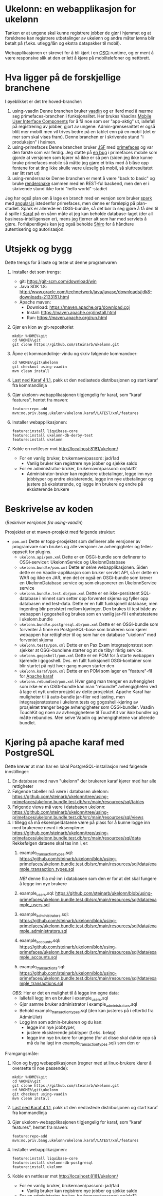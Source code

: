 * Ukelonn: en webapplikasjon for ukelønn

Tanken er at ungene skal kunne registrere jobber de gjør i hjemmet og at foreldrene kan registrere utbetalinger av ukelønn og andre måter lønna blir betalt på (f.eks. utlegg/lån og ekstra datapakker til mobil).

Webapplikasjonen er skrevet for å bli kjørt i en [[https://www.osgi.org/developer/architecture/][OSGi]] runtime, og er ment å være responsive slik at den er lett å kjøre på mobiltelefoner og nettbrett.

* Hva ligger på de forskjellige branchene

I øyeblikket er det tre hoved-brancher:
 1. using-vaadin
    Denne branchen bruker [[https://vaadin.com/home][vaadin]] og er iferd med å nærme seg primefaces-branchen i funksjonalitet.
    Her brukes Vaadins [[https://vaadin.com/docs/-/part/touchkit/mobile-components.html][Mobile User Interface Components]] for å få noe som ser "app-aktig" ut, iallefall på registrering av jobber, gjort av ungene.
    Admin-grensesnittet er også blitt mer mobilt men vil trives bedre på en tablet enn på en mobil (det er mer som skal vises fram).
    Denne branchen er i skrivende stund "i produksjon" i heimen.
 2. using-primefaces
    Denne branchen bruker [[https://en.wikipedia.org/wiki/JavaServer_Faces][JSF]] med [[http://www.primefaces.org/][primefaces]] og var den første som var ferdig.
    Jeg støtte på [[https://github.com/primefaces/primefaces/issues/1864][en bug]] i primefaces mobile som gjorde at versjonen som kjører nå ikke er så pen (siden jeg ikke kunne bruke primefaces mobile så måtte jeg gjøre et triks med å blåse opp fontene for at ting ikke skulle være uleselig på mobil, så sluttresultatet ser litt rart ut)
 3. using-rendersnake
    Denne branchen er ment å være "back to basic" og bruke [[http://rendersnake.org/][rendersnake]] sammen med en REST-ful backend, men den er i skrivende stund ikke forbi "hello world"-stadiet

Jeg har også plan om å lage en branch med en versjon som bruker [[http://sparkjava.com][spark]] med [[https://blog.openshift.com/developing-single-page-web-applications-using-java-8-spark-mongodb-and-angularjs/][angular.js]] istedenfor primefaces, men denne er foreløpig på plan-stadiet. Spark er allerede en OSGi-bundle, så det bør la seg gjøre å få den til å spille i [[http://karaf.apache.org][Karaf]] på en sånn måte at jeg kan beholde database-laget (der all business-intelligensen er), mens jeg fjerner alt som har med servlets å gjøre. Forhåpentligvis kan jeg også beholde [[https://shiro.apache.org][Shiro]] for å håndtere autentisering og autorisasjon.

* Utsjekk og bygg

Dette trengs for å laste og teste ut denne programvaren
 1. Installer det som trengs:
    - git: https://git-scm.com/download/win
    - Java SDK 1.8: http://www.oracle.com/technetwork/java/javase/downloads/jdk8-downloads-2133151.html
    - Apache maven:
      - Download: https://maven.apache.org/download.cgi
      - Install: https://maven.apache.org/install.html
      - Run: https://maven.apache.org/run.html
 2. Gjør en klon av git-repositoriet
    #+BEGIN_EXAMPLE
      mkdir %HOME%\git
      cd %HOME%\git
      git clone https://github.com/steinarb/ukelonn.git
    #+END_EXAMPLE
 3. Åpne et kommandolinje-vindu og skriv følgende kommandoer:
    #+BEGIN_EXAMPLE
      cd %HOME%\git\ukelonn
      git checkout using-vaadin
      mvn clean install
    #+END_EXAMPLE
 4. [[http://karaf.apache.org/download.html][Last ned Karaf 4.1.1]], pakk ut den nedlastede distribusjonen og start karaf fra kommandlinja
 5. Gjør ukelonn-webapplikasjonen tilgjengelig for karaf, som "karaf features", hentet fra maven:
    #+BEGIN_EXAMPLE
      feature:repo-add mvn:no.priv.bang.ukelonn/ukelonn.karaf/LATEST/xml/features
    #+END_EXAMPLE
 6. Installer webapplikasjonen:
    #+BEGIN_EXAMPLE
      feature:install liquibase-core
      feature:install ukelonn-db-derby-test
      feature:install ukelonn
    #+END_EXAMPLE
 7. Koble en nettleser mot http://localhost:8181/ukelonn/
    - For en vanlig bruker, brukernavn/passord: jad/1ad
      - Vanlig bruker kan registrere nye jobber og sjekke saldo
    - For en administrator-bruker, brukernavn/passord: on/ola12
      - Administrator-bruker kan registrere utbetalinger, legge inn nye jobbtyper og endre eksisterende, legge inn nye utbetalinger og justere på eksisterende, og legge inn brukere og endre på eksisterende brukere

* Beskrivelse av koden
(/Beskriver versjonen fra using-vaadin/)

Prosjektet er et maven-prosjekt med følgende struktur:
 - =pom.xml=
   Dette er topp-prosjektet som definerer alle versjoner av programvare som brukes og alle versjoner av avhengigheter og felles-oppsett for plugins.
   - =ukelonn.api/pom.xml=
     Dette er en OSGi-bundle som definerer to OSGi-servicer: UkelonnService og UkelonnDatabase
   - =ukelonn.bundle/pom.xml=
     Dette er selve webapplikasjonen.  Siden dette er en Vaadin-applikasjon som bruker servlet API, så er dette en WAR og ikke en JAR, men det er også en OSGi-bundle som krever en UkelonnDatabase service og som eksponerer en UkelonnService service
   - =ukelonn.bundle.test.db/pom.xml=
     Dette er en ikke-persistent SQL-database i minnet som setter opp forventet skjema og fyller opp databasen med test-data.
     Dette er en fullt funksjonell database, men ingenting blir persistert mellom kjøringer.  Den brukes til test både av webappen i gogoshell og brukes som en vanlig jar-fil i enhetstestene i ukelonn.bundle
   - =ukelonn.bundle.postgresql.db/pom.xml=
     Dette er en OSGi-bundle som forventer å finne en PostgreSQL-base som brukeren som kjører webappen har rettigheter til og som har en database "ukelonn" med forventet skjema
   - =ukelonn.tests/pom.xml=
     Dette er en Pax Exam integrasjonstest som sjekker at OSGi-bundlene starter og at de tilbyr riktig service.
   - =ukelonn.gogoshell/pom.xml=
     Dette er en POM for å starte webappen kjørende i gogoshell.  Dvs. en fullt funksjonell OSGi-kontainer som blir startet på nytt hver gang maven starter den
   - =ukelonn.karaf/pom.xml=
     Dette er en POM som lager en "feature"-fil for [[http://karaf.apache.org/][Apache karaf]]
   - =ukelonn.rebundled/pom.xml=
     Hver gang man trenger en avhengighet som ikke er en OSGi-bundle kan man "rebundle" avhengigheten ved å lage et nytt underprosjekt av dette prosjektet.
     Apache Karaf har muligheter til å auto-bundle jar-filer ved lasting, men integrasjonstestene i ukelonn.tests og gogoshell-kjøring av prosjektet trenger begge avhengigheter som OSGi-bundler.
     Vaadin TouchKit og noen av avhengighetene til TouchKit var /ikke/ bundler og måtte rebundles.  Men selve Vaadin og avhengighetene var allerede bundlet.

* Kjøring på apache karaf med PostgreSQL
Dette krever at man har en lokal PostgreSQL-installasjon med følgende innstillinger:
 1. En database med navn "ukelonn" der brukeren karaf kjører med har alle rettigheter
 2. Følgende tabeller må være i databasen ukelonn: https://github.com/steinarb/ukelonn/tree/using-primefaces/ukelonn.bundle.test.db/src/main/resources/sql/tables
 3. Følgende views må være i databasen ukelonn: https://github.com/steinarb/ukelonn/tree/using-primefaces/ukelonn.bundle.test.db/src/main/resources/sql/views
 4. I tillegg så må eksempeldataene være på plass for å kunne logge inn med brukerene nevnt i eksemplene: https://github.com/steinarb/ukelonn/tree/using-primefaces/ukelonn.bundle.test.db/src/main/resources/sql/data
    Rekkefølgen dataene skal tas inn i, er:
    1. example_transaction_types.sql: https://github.com/steinarb/ukelonn/blob/using-primefaces/ukelonn.bundle.test.db/src/main/resources/sql/data/example_transaction_types.sql

       /NB!/ denne fila /må/ inn i databasen som den er for at det skal fungere å legge inn nye brukere
    2. example_users.sql: https://github.com/steinarb/ukelonn/blob/using-primefaces/ukelonn.bundle.test.db/src/main/resources/sql/data/example_users.sql
    3. example_administrators.sql: https://github.com/steinarb/ukelonn/blob/using-primefaces/ukelonn.bundle.test.db/src/main/resources/sql/data/example_administrators.sql
    4. example_accounts.sql: https://github.com/steinarb/ukelonn/blob/using-primefaces/ukelonn.bundle.test.db/src/main/resources/sql/data/example_accounts.sql
    5. example_transactions.sql: https://github.com/steinarb/ukelonn/blob/using-primefaces/ukelonn.bundle.test.db/src/main/resources/sql/data/example_transactions.sql
    /OBS/: Her er det en mulighet til å legge inn egne data:
    - Iallefall legg inn en bruker i example_users.sql
    - Gjør samme bruker administrator i example_administrators.sql
    - Behold example_transaction_types.sql (den kan justeres på i ettertid fra AdminUIet)
    - Logg inn som admin-brukeren og du kan:
      - legge inn nye jobbtyper,
      - justere eksisterende jobbtyper (f.eks. beløp)
      - legge inn nye brukere for ungene (for at disse skal dukke opp så må du ha lagt inn example_transaction_types.sql) som den er

Framgangsmåte:
 1. Klon og bygg webapplikasjonen (regner med at linux-brukere klarer å oversette til noe passende):
    #+BEGIN_EXAMPLE
      mkdir %HOME%\git
      cd %HOME%\git
      git clone https://github.com/steinarb/ukelonn.git
      cd %HOME%\git\ukelonn
      git checkout using-vaadin
      mvn clean install
    #+END_EXAMPLE
 2. [[http://karaf.apache.org/download.html][Last ned Karaf 4.1.1]], pakk ut den nedlastede distribusjonen og start karaf fra kommandlinja
 3. Gjør ukelonn-webapplikasjonen tilgjengelig for karaf, som "karaf features", hentet fra maven:
    #+BEGIN_EXAMPLE
      feature:repo-add mvn:no.priv.bang.ukelonn/ukelonn.karaf/LATEST/xml/features
    #+END_EXAMPLE
 4. Installer webapplikasjonen:
    #+BEGIN_EXAMPLE
      feature:install liquibase-core
      feature:install ukelonn-db-postgresql
      feature:install ukelonn
    #+END_EXAMPLE
 5. Koble en nettleser mot http://localhost:8181/ukelonn/
    - For en vanlig bruker, brukernavn/passord: jad/1ad
      - Vanlig bruker kan registrere nye jobber og sjekke saldo
    - For en administrator-bruker, brukernavn/passord: on/ola12
      - Administrator-bruker kan registrere utbetalinger, legge inn nye jobbtyper og endre eksisterende, legge inn nye utbetalinger og justere på eksisterende, og legge inn brukere og endre på eksisterende brukere
* Lisens

Lisensen er Apache Public License v 2.0 fordi denne er kompatibel med Affero GPL v 3.0.
